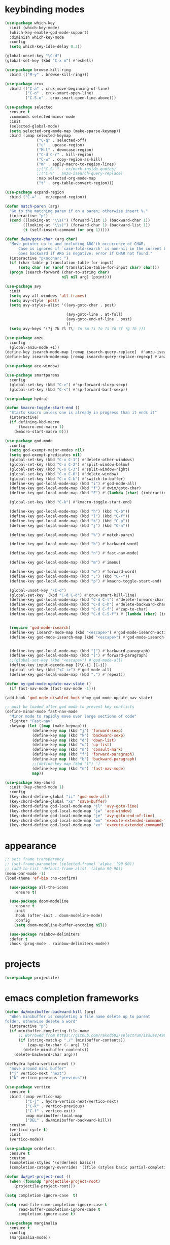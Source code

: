 * keybinding modes
#+BEGIN_SRC emacs-lisp
        (use-package which-key
          :init (which-key-mode)
          (which-key-enable-god-mode-support)
          :diminish which-key-mode
          :config
          (setq which-key-idle-delay 0.3))

        (global-unset-key "\C-d")
        (global-set-key (kbd "C-x m") #'eshell)

        (use-package browse-kill-ring
          :bind (("M-y" . browse-kill-ring)))

        (use-package crux
          :bind (("C-a" . crux-move-beginning-of-line)
                 ("C-o" . crux-smart-open-line)
                 ("C-S-o" . crux-smart-open-line-above)))

        (use-package selected
          :ensure t
          :commands selected-minor-mode
          :init
          (selected-global-mode)
          (setq selected-org-mode-map (make-sparse-keymap))
          :bind (:map selected-keymap
                      ("C-q" . selected-off)
                      ("u" . upcase-region)
                      ("M-l" . downcase-region)
                      ("C-d C-r" . kill-region)
                      ("C-w" . copy-region-as-kill)
                      ("m" . apply-macro-to-region-lines)
                      ;;("C-S-'" . er/mark-inside-quotes)
                      ;;("C-%" . anzu-isearch-query-replace)
                      :map selected-org-mode-map
                      ("t" . org-table-convert-region)))

        (use-package expand-region
          :bind ("C-=" .  er/expand-region))

        (defun match-paren (arg)
          "Go to the matching paren if on a paren; otherwise insert %."
          (interactive "p")
          (cond ((looking-at "\\s(") (forward-list 1) (backward-char 1))
                ((looking-at "\\s)") (forward-char 1) (backward-list 1))
                (t (self-insert-command (or arg 1)))))

        (defun dwim/goto-char (arg char)
          "Move pointer up to and including ARG'th occurrence of CHAR.
              Case is ignored if `case-fold-search' is non-nil in the current buffer.
              Goes backward if ARG is negative; error if CHAR not found."
          (interactive "p\ncchar: ")
          (if (char-table-p translation-table-for-input)
              (setq char (or (aref translation-table-for-input char) char)))
          (progn (search-forward (char-to-string char)
                                 nil nil arg) (point)))

        (use-package avy
          :init
          (setq avy-all-windows 'all-frames)
          (setq avy-style 'post)
          (setq avy-styles-alist '((avy-goto-char . post)

                                   (avy-goto-line . at-full)
                                   (avy-goto-end-of-line . post)
                                   ))
          (setq avy-keys '(?j ?k ?l ?\; ?n ?m ?i ?o ?s ?d ?f ?g ?h )))

        (use-package anzu
          :config
          (global-anzu-mode +1))
        (define-key isearch-mode-map [remap isearch-query-replace]  #'anzu-isearch-query-replace)
        (define-key isearch-mode-map [remap isearch-query-replace-regexp] #'anzu-isearch-query-replace-regexp)

        (use-package ace-window)

        (use-package smartparens
          :config
          (global-set-key (kbd "C->") #'sp-forward-slurp-sexp)
          (global-set-key (kbd "C-<") #'sp-forward-barf-sexp))

        (use-package hydra)

        (defun kmacro-toggle-start-end ()
          "Starts kmacro unless one is already in progress than it ends it"
          (interactive)
          (if defining-kbd-macro
              (kmacro-end-macro 1)
            (kmacro-start-macro 0)))

        (use-package god-mode
          :config
          (setq god-exempt-major-modes nil)
          (setq god-exempt-predicates nil)
          (global-set-key (kbd "C-x C-1") #'delete-other-windows)
          (global-set-key (kbd "C-x C-2") #'split-window-below)
          (global-set-key (kbd "C-x C-3") #'split-window-right)
          (global-set-key (kbd "C-x C-0") #'delete-window)
          (global-set-key (kbd "C-x C-b") #'switch-to-buffer)
          (define-key god-local-mode-map (kbd "i") #'god-mode-all)
          (define-key god-local-mode-map (kbd "f") #'dwim/goto-char)
          (define-key god-local-mode-map (kbd "F") #'(lambda (char) (interactive "cchar: ") (dwim/goto-char -1 char)))

          (global-set-key (kbd "C-k") #'kmacro-toggle-start-end)

          (define-key god-local-mode-map (kbd "h") (kbd "C-b"))
          (define-key god-local-mode-map (kbd "l") (kbd "C-f"))
          (define-key god-local-mode-map (kbd "k") (kbd "C-p"))
          (define-key god-local-mode-map (kbd "j") (kbd "C-n"))

          (define-key god-local-mode-map (kbd "%") #'match-paren)

          (define-key god-local-mode-map (kbd "b") #'backward-word)

          (define-key god-local-mode-map (kbd "n") #'fast-nav-mode)

          (define-key god-local-mode-map (kbd "m") #'imenu)

          (define-key god-local-mode-map (kbd "w") #'forward-word)
          (define-key god-local-mode-map (kbd ";") (kbd "C--"))
          (define-key god-local-mode-map (kbd "p") #'kmacro-toggle-start-end)

          (global-unset-key "\C-d")
          (global-set-key  (kbd "C-d C-d") #'crux-smart-kill-line)
          (define-key god-local-mode-map (kbd "C-d C-l") #'delete-forward-char)
          (define-key god-local-mode-map (kbd "C-d C-h") #'delete-backward-char)
          (define-key god-local-mode-map (kbd "C-d C-f") #'zap-to-char)
          (define-key god-local-mode-map (kbd "C-d C-S-f") #'(lambda (char) (interactive "cZap back to char: ") (zap-to-char -1 char)))


          (require 'god-mode-isearch)
          (define-key isearch-mode-map (kbd "<escape>") #'god-mode-isearch-activate)
          (define-key god-mode-isearch-map (kbd "<escape>") #'god-mode-isearch-disable)


          (define-key god-local-mode-map (kbd "[") #'backward-paragraph)
          (define-key god-local-mode-map (kbd "]") #'forward-paragraph)
          ;;(global-set-key (kbd "<escape>") #'god-mode-all)
          (define-key input-decode-map [?\C-i] [C-i])
          (global-set-key (kbd "<C-i>") #'god-mode-all)
          (define-key god-local-mode-map (kbd ".") #'repeat))

        (defun my-god-mode-update-nav-state ()
          (if fast-nav-mode (fast-nav-mode -1)))

        (add-hook 'god-mode-disabled-hook #'my-god-mode-update-nav-state)

        ;; must be loaded after god mode to prevent key conflicts
        (define-minor-mode fast-nav-mode
          "Minor mode to rapidly move over large sections of code"
          :lighter "Fast-nav"
          :keymap (let ((map (make-keymap)))
                    (define-key map (kbd "j") 'forward-sexp)
                    (define-key map (kbd "k") 'backward-sexp)
                    (define-key map (kbd "d") 'down-list)
                    (define-key map (kbd "u") 'up-list)
                    (define-key map (kbd "m") 'consult-mark)
                    (define-key map (kbd "f") 'forward-paragraph)
                    (define-key map (kbd "b") 'backward-paragraph)
                    ;;(define-key map (kbd "l") ')
                    (define-key map (kbd "n") 'fast-nav-mode)
                    map))

        (use-package key-chord
          :init (key-chord-mode 1)
          :config
          (key-chord-define-global "ii" 'god-mode-all)
          (key-chord-define-global "xs" 'save-buffer)
          (key-chord-define god-local-mode-map "jl" 'avy-goto-line)
          (key-chord-define god-local-mode-map "jw" 'ace-window)
          (key-chord-define god-local-mode-map "je" 'avy-goto-end-of-line)
          (key-chord-define god-local-mode-map "mm" 'execute-extended-command-for-buffer)
          (key-chord-define god-local-mode-map "xx" 'execute-extended-command))

#+END_SRC

* appearance
#+BEGIN_SRC emacs-lisp
  ;; sets frame transparency
  ;; (set-frame-parameter (selected-frame) 'alpha '(90 90))
  ;; (add-to-list 'default-frame-alist '(alpha 90 90))
  (menu-bar-mode -1) 
  (load-theme 'ef-bio :no-confirm)

    (use-package all-the-icons
      :ensure t)

    (use-package doom-modeline
      :ensure t
      :init
      :hook (after-init . doom-modeline-mode)
      :config
      (setq doom-modeline-buffer-encoding nil))

    (use-package rainbow-delimiters
    :defer t
    :hook (prog-mode . rainbow-delimiters-mode))
#+END_SRC

* projects
#+BEGIN_SRC emacs-lisp
  (use-package projectile)
#+END_SRC

* emacs completion frameworks
#+BEGIN_SRC emacs-lisp
  (defun dw/minibuffer-backward-kill (arg)
    "When minibuffer is completing a file name delete up to parent
  folder, otherwise delete a word"
    (interactive "p")
    (if minibuffer-completing-file-name
        ;; Borrowed from https://github.com/raxod502/selectrum/issues/498#issuecomment-803283608
        (if (string-match-p "./" (minibuffer-contents))
            (zap-up-to-char (- arg) ?/)
          (delete-minibuffer-contents))
      (delete-backward-char arg)))

  (defhydra hydra-vertico-next ()
    "move around mini buffer"
    ("j" vertico-next "next")
    ("k" vertico-previous "previous"))

  (use-package vertico
    :ensure t
    :bind (:map vertico-map
           ("C-j" . hydra-vertico-next/vertico-next)
           ("C-k" . vertico-previous)
           ("C-f" . vertico-exit)
           :map minibuffer-local-map
           ("DEL" . dw/minibuffer-backward-kill))
    :custom
    (vertico-cycle t)
    :init
    (vertico-mode))

  (use-package orderless
    :ensure t
    :custom
    (completion-styles '(orderless basic))
    (completion-category-overrides '((file (styles basic partial-completion)))))

  (defun dw/get-project-root ()
    (when (fboundp 'projectile-project-root)
      (projectile-project-root)))

  (setq completion-ignore-case  t)

  (setq read-file-name-completion-ignore-case t
        read-buffer-completion-ignore-case t
        completion-ignore-case t)

  (use-package marginalia
    :ensure t
    :config
    (marginalia-mode))
#+END_SRC

* searching

#+BEGIN_SRC emacs-lisp
(use-package consult
  :bind (("C-M-l" . consult-imenu)
     :map isearch-mode-map
     ("M-e" . consult-isearch-history)         ;; orig. isearch-edit-string
     ("M-s e" . consult-isearch-history)       ;; orig. isearch-edit-string
     ("M-s l" . consult-line)                  ;; needed by consult-line to detect isearch
     ("M-s L" . consult-line-multi)            ;; needed by consult-line to detect isearch        ("C-M-j" . persp-switch-to-buffer*)
     :map minibuffer-local-map
     ("C-r" . consult-history))
  :custom
  (consult-project-root-function #'dw/get-project-root)
  (completion-in-region-function #'consult-completion-in-region))

#+END_SRC

* notes
#+BEGIN_SRC emacs-lisp
  (use-package denote
    :config
    (setq denote-known-keywords '("code" "history" "current-events"))
    (setq denote-directory (expand-file-name "/home/isaac/denote/"))
    (setq denote-file-type nil))

  (add-hook 'dired-mode-hook #'denote-dired-mode)

  (use-package consult-notes
    ;;:straight ( :type git :host github :repo "mclear-tools/consult-notes")
    :commands (consult-notes consult-notes-search-in-all-notes)
    :config
    (setq consult-notes-file-dir-sources '(("Name"  key  "/home/isaac/denote/")))  ;; Set notes dir(s), see below
    (global-set-key (kbd "C-x C-n") nil)
    (global-set-key (kbd "C-x C-n C-s") #'consult-notes)
      (global-set-key (kbd "C-x C-n C-d") #'denote)
    
    ;; Set org-roam integration OR denote integration, e.g.:
    (when (locate-library "denote")
      (consult-notes-denote-mode)))

#+END_SRC

* Common Lisp
#+begin_src emacs-lisp
  (use-package sly)
  ;; (use-package sly
  ;; :straight (:type git :host github :repo "joaotavora/sly")
  ;; :commands (sly sly-connect))

  ;; (setq sly-lisp-implementations '((sbcl ("sbcl" "--core"
  ;;     "sbcl.core-for-sly"))))
#+end_src

* Clojure
#+BEGIN_SRC emacs-lisp
(use-package clojure-mode
  :defer t
  :ensure t
  :mode (("\\.clj\\'" . clojure-mode)
         ("\\.edn\\'" . clojure-mode))
  :init
  ;; (add-hook 'clojure-mode-hook #'yas-minor-mode)
  ;; (add-hook 'clojure-mode-hook #'subword-mode)
  ;; (add-hook 'clojure-mode-hook #'eldoc-mode)
  (add-hook 'clojure-mode-hook #'idle-highlight-mode))

(use-package cider
;;   :straight (:type git :host github :repo "clojure-emacs/cider")
  :ensure t
  :defer t
  :init (add-hook 'cider-mode-hook #'clj-refactor-mode)
  :diminish subword-mode
  :config
    (setq nrepl-log-messages t
        cider-repl-display-in-current-window t
        cider-repl-use-clojure-font-lock t
        cider-prompt-save-file-on-load 'always-save
        cider-font-lock-dynamically '(macro core function var)
        nrepl-hide-special-buffers t
        cider-overlays-use-font-lock t)
  (cider-repl-toggle-pretty-printing))
#+END_SRC

* autocomplete
#+BEGIN_SRC emacs-lisp
  (use-package emacs
    :init
    ;; TAB cycle if there are only few candidates
    (setq completion-cycle-threshold 1)
            ;; Emacs 28: Hide commands in M-x which do not apply to the current mode.
            ;; Corfu commands are hidden, since they are not supposed to be used via M-x.
            ;; (setq read-extended-command-predicate
            ;;       #'command-completion-default-include-p)
            ;; Enable indentation+completion using the TAB key.
            ;; `completion-at-point' is often bound to M-TAB.
            (setq tab-always-indent 'complete))

  (defhydra hydra-corfu-next ()
    "move around autocomplete"
    ("j" corfu-next "next")
    ("k" corfu-previous "previous"))

  (use-package corfu
    ;; Optional customizations
     :custom
     (corfu-cycle t)                ;; Enable cycling for `corfu-next/previous'
     (corfu-auto t)                 ;; Enable auto completion
     (corfu-auto-delay 0)
     (corfu-auto-prefix 1)
     (corfu-separator ?\s)          ;; Orderless field separator
     :config
     (global-corfu-mode)
     :bind
     (:map corfu-map ("C-j" . hydra-corfu-next/corfu-next)))


  (use-package cape
    :init
    ;; Add `completion-at-point-functions', used by `completion-at-point'.
    (add-to-list 'completion-at-point-functions #'cape-dabbrev)
    (add-to-list 'completion-at-point-functions #'cape-file))

  (use-package eglot
    :ensure t
    :commands (eglot eglot-ensure)
    :hook ((clojure-mode . eglot-ensure)
           (js-mode . eglot-ensure)))
#+END_SRC

* org
#+BEGIN_SRC emacs-lisp

  (use-package org-bullets
  :after org
  :hook (org-mode . org-bullets-mode)
  :custom
  (org-bullets-bullet-list '("◉" "○" "●" "○" "●" "○" "●")))

;; renames buffer when the name starts with title
(defun org+-buffer-name-to-title ()
  "Rename buffer to value of #+title:."
  (interactive)
  (save-excursion
    (goto-char (point-min))
    (when (re-search-forward "^[[:space:]]*#\\+TITLE:[[:space:]]*\\(.*?\\)[[:space:]]*$" nil t)
      (rename-buffer (match-string 1)))))

(add-hook 'org-mode-hook #'org+-buffer-name-to-title)

    ;; Turn on indentation and auto-fill mode for Org files
  (defun dw/org-mode-setup ()
    (org-bullets-mode)
    (org-indent-mode)
  ;;  (variable-pitch-mode 1)
    (auto-fill-mode 0)
    (visual-line-mode 1)
    ;; (setq evil-auto-indent nil)
    ;; (company-ispell)

    (add-to-list 'completion-at-point-functions #'cape-ispell)
    (org+-buffer-name-to-title)
    )


  (use-package org
    :defer t
    :hook (org-mode . dw/org-mode-setup)
    :config
    (setq org-agenda-start-with-log-mode t)
    (setq org-log-done `time)
    (setq org-log-into-drawer t))
#+END_SRC

* PDF
#+BEGIN_SRC emacs-lisp
  (setq doc-view-continuous t)

    (add-hook 'doc-view-mode-hook
    (lambda ()
     (local-set-key (kbd "n") 'doc-view-scroll-down-or-previous-page)
     (local-set-key (kbd "p") 'doc-view-scroll-up-or-next-page)))


  ;; (use-package pdf-tools
  ;;   :defer t)

  ;; (add-hook 'pdf-view-mode-hook
  ;;           (lambda ()
  ;;             (local-set-key (kbd "n") 'pdf-view-scroll-up-or-next-page)
  ;;             (local-set-key (kbd "p") 'pdf-view-scroll-down-or-previous-page)))
#+END_SRC

* Window Manager
** EXWM
#+BEGIN_SRC emacs-lisp
  ;; (defun efs/exwm-update-class ()
  ;;   (exwm-workspace-rename-buffer exwm-class-name))

  ;; (use-package exwm
  ;;   :config
  ;;   ;; Set the default number of workspaces
  ;;   (setq exwm-workspace-number 5)

  ;;   ;; When window "class" updates, use it to set the buffer name
  ;;   (add-hook 'exwm-update-class-hook #'efs/exwm-update-class)

  ;;   ;; Rebind CapsLock to Ctrl
  ;;   (start-process-shell-command "xmodmap" nil "xmodmap ~/.emacs.d/exwm/Xmodmap")

  ;;   ;; Set the screen resolution (update this to be the correct resolution for your screen!)
  ;;   (require 'exwm-randr)
  ;;   (exwm-randr-enable)
  ;;   ;; (start-process-shell-command "xrandr" nil "xrandr --output Virtual-1 --primary --mode 2048x1152 --pos 0x0 --rotate normal")

  ;;   ;; Load the system tray before exwm-init
  ;;   (require 'exwm-systemtray)
  ;;   (exwm-systemtray-enable)

  ;;   ;; These keys should always pass through to Emacs
  ;;   (setq exwm-input-prefix-keys
  ;;     '(?\C-x
  ;;       ?\C-u
  ;;       ?\C-h
  ;;       ?\M-x
  ;;       ?\M-`
  ;;       ?\M-&
  ;;       ?\M-:
  ;;       ?\C-\M-j  ;; Buffer list
  ;;       ?\C-\ ))  ;; Ctrl+Space

  ;;   ;; Ctrl+Q will enable the next key to be sent directly
  ;;   (define-key exwm-mode-map [?\C-q] 'exwm-input-send-next-key)

  ;;   ;; Set up global key bindings.  These always work, no matter the input state!
  ;;   ;; Keep in mind that changing this list after EXWM initializes has no effect.
  ;;   (setq exwm-input-global-keys
  ;;         `(
  ;;           ;; Reset to line-mode (C-c C-k switches to char-mode via exwm-input-release-keyboard)
  ;;           ([?\s-r] . exwm-reset)

  ;;           ;; Move between windows
  ;;           ([s-left] . windmove-left)
  ;;           ([s-right] . windmove-right)
  ;;           ([s-up] . windmove-up)
  ;;           ([s-down] . windmove-down)

  ;;           ;; Launch applications via shell command
  ;;           ([?\s-&] . (lambda (command)
  ;;                        (interactive (list (read-shell-command "$ ")))
  ;;                        (start-process-shell-command command nil command)))

  ;;           ;; Switch workspace
  ;;           ([?\s-w] . exwm-workspace-switch)
  ;;           ([?\s-`] . (lambda () (interactive) (exwm-workspace-switch-create 0)))

  ;;           ;; 's-N': Switch to certain workspace with Super (Win) plus a number key (0 - 9)
  ;;           ,@(mapcar (lambda (i)
  ;;                       `(,(kbd (format "s-%d" i)) .
  ;;                         (lambda ()
  ;;                           (interactive)
  ;;                           (exwm-workspace-switch-create ,i))))
  ;;                     (number-sequence 0 9))))

  ;;   (exwm-enable))

#+END_SRC
